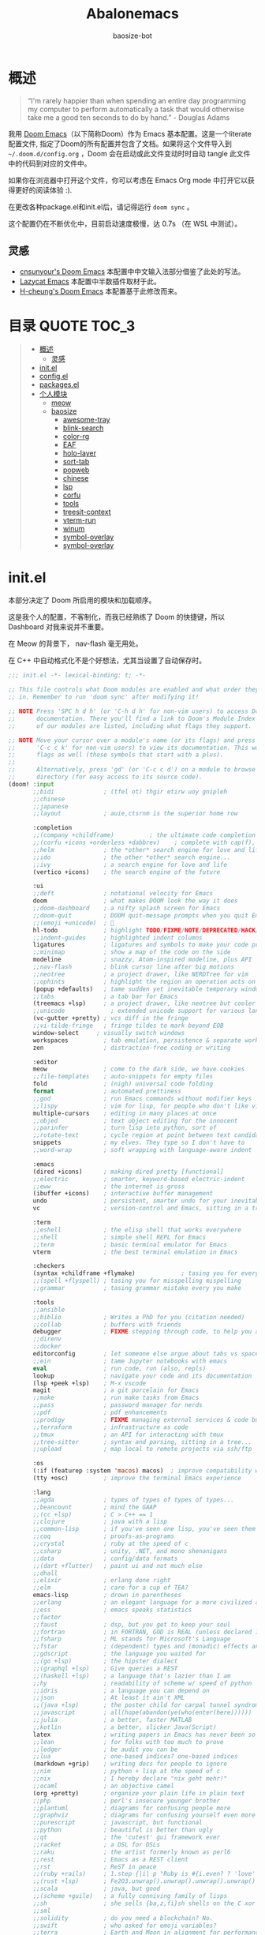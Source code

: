 #+TITLE: Abalonemacs
#+author: baosize-bot
#+PROPERTY: header-args

* 概述
#+begin_quote
“I'm rarely happier than when spending an entire day programming my computer to perform automatically a task that would otherwise take me a good ten seconds to do by hand.” - Douglas Adams
#+end_quote

我用 [[https://github.com/doomemacs/doomemacs/][Doom Emacs]]（以下简称Doom）作为 Emacs 基本配置。这是一个literate配置文件, 指定了Doom的所有配置并包含了文档。如果将这个文件导入到 =~/.doom.d/config.org= ，Doom 会在启动或此文件变动时时自动 tangle 此文件中的代码到对应的文件中。

如果你在浏览器中打开这个文件，你可以考虑在 Emacs Org mode 中打开它以获得更好的阅读体验 :).

在更改各种package.el和init.el后，请记得运行 =doom sync= 。

这个配置仍在不断优化中，目前启动速度极慢，达 0.7s （在 WSL 中测试）。
** 灵感
- [[https://github.com/cnsunyour/.doom.d][cnsunyour's Doom Emacs]] 本配置中中文输入法部分借鉴了此处的写法。
- [[https://github.com/manateelazycat/lazycat-emacs][Lazycat Emacs]] 本配置中半数插件取材于此。
- [[https://github.com/h0cheung/doom-emacs-config][H-cheung's Doom Emacs]] 本配置基于此修改而来。

* 目录 :QUOTE:TOC_3:
#+BEGIN_QUOTE
- [[#概述][概述]]
  - [[#灵感][灵感]]
- [[#initel][init.el]]
- [[#configel][config.el]]
- [[#packagesel][packages.el]]
- [[#个人模块][个人模块]]
  - [[#meow][meow]]
  - [[#baosize][baosize]]
    - [[#awesome-tray][awesome-tray]]
    - [[#blink-search][blink-search]]
    - [[#color-rg][color-rg]]
    - [[#eaf][EAF]]
    - [[#holo-layer][holo-layer]]
    - [[#sort-tab][sort-tab]]
    - [[#popweb][popweb]]
    - [[#chinese][chinese]]
    - [[#lsp][lsp]]
    - [[#corfu][corfu]]
    - [[#tools][tools]]
    - [[#treesit-context][treesit-context]]
    - [[#vterm-run][vterm-run]]
    - [[#winum][winum]]
    - [[#symbol-overlay][symbol-overlay]]
    - [[#symbol-overlay-1][symbol-overlay]]
#+END_QUOTE

* init.el
本部分决定了 Doom 所启用的模块和加载顺序。

这是我个人的配置，不客制化，而我已经熟练了 Doom 的快捷键，所以 Dashboard 对我来说并不重要。

在 Meow 的背景下， nav-flash 毫无用处。

在 C++ 中自动格式化不是个好想法，尤其当设置了自动保存时。
#+begin_src emacs-lisp :tangle init.el
;;; init.el -*- lexical-binding: t; -*-

;; This file controls what Doom modules are enabled and what order they load
;; in. Remember to run 'doom sync' after modifying it!

;; NOTE Press 'SPC h d h' (or 'C-h d h' for non-vim users) to access Doom's
;;      documentation. There you'll find a link to Doom's Module Index where all
;;      of our modules are listed, including what flags they support.

;; NOTE Move your cursor over a module's name (or its flags) and press 'K' (or
;;      'C-c c k' for non-vim users) to view its documentation. This works on
;;      flags as well (those symbols that start with a plus).
;;
;;      Alternatively, press 'gd' (or 'C-c c d') on a module to browse its
;;      directory (for easy access to its source code).
(doom! :input
       ;;bidi              ; (tfel ot) thgir etirw uoy gnipleh
       ;;chinese
       ;;japanese
       ;;layout            ; auie,ctsrnm is the superior home row

       :completion
       ;;(company +childframe)          ; the ultimate code completion backend
       ;;(corfu +icons +orderless +dabbrev)    ; complete with cap(f), cape and a flying feather!
       ;;helm              ; the *other* search engine for love and life
       ;;ido               ; the other *other* search engine...
       ;;ivy               ; a search engine for love and life
       (vertico +icons)    ; the search engine of the future

       :ui
       ;;deft              ; notational velocity for Emacs
       doom                ; what makes DOOM look the way it does
       ;;doom-dashboard    ; a nifty splash screen for Emacs
       ;;doom-quit         ; DOOM quit-message prompts when you quit Emacs
       ;;(emoji +unicode)  ; 🙂
       hl-todo             ; highlight TODO/FIXME/NOTE/DEPRECATED/HACK/REVIEW
       ;;indent-guides     ; highlighted indent columns
       ligatures           ; ligatures and symbols to make your code pretty again
       ;;minimap           ; show a map of the code on the side
       modeline            ; snazzy, Atom-inspired modeline, plus API
       ;;nav-flash         ; blink cursor line after big motions
       ;;neotree           ; a project drawer, like NERDTree for vim
       ;;ophints           ; highlight the region an operation acts on
       (popup +defaults)   ; tame sudden yet inevitable temporary windows
       ;;tabs              ; a tab bar for Emacs
       (treemacs +lsp)     ; a project drawer, like neotree but cooler
       ;;unicode             ; extended unicode support for various languages
       (vc-gutter +pretty) ; vcs diff in the fringe
       ;;vi-tilde-fringe   ; fringe tildes to mark beyond EOB
       window-select     ; visually switch windows
       workspaces          ; tab emulation, persistence & separate workspaces
       zen                 ; distraction-free coding or writing

       :editor
       meow                ; come to the dark side, we have cookies
       ;;file-templates    ; auto-snippets for empty files
       fold                ; (nigh) universal code folding
       format              ; automated prettiness
       ;;god               ; run Emacs commands without modifier keys
       ;;lispy             ; vim for lisp, for people who don't like vim
       multiple-cursors    ; editing in many places at once
       ;;objed             ; text object editing for the innocent
       ;;parinfer          ; turn lisp into python, sort of
       ;;rotate-text       ; cycle region at point between text candidates
       snippets            ; my elves. They type so I don't have to
       ;;word-wrap         ; soft wrapping with language-aware indent

       :emacs
       (dired +icons)      ; making dired pretty [functional]
       ;;electric          ; smarter, keyword-based electric-indent
       ;;eww               ; the internet is gross
       (ibuffer +icons)    ; interactive buffer management
       undo                ; persistent, smarter undo for your inevitable mistakes
       vc                  ; version-control and Emacs, sitting in a tree

       :term
       ;;eshell            ; the elisp shell that works everywhere
       ;;shell             ; simple shell REPL for Emacs
       ;;term              ; basic terminal emulator for Emacs
       vterm               ; the best terminal emulation in Emacs

       :checkers
       (syntax +childframe +flymake)             ; tasing you for every semicolon you forget
       ;;(spell +flyspell) ; tasing you for misspelling mispelling
       ;;grammar           ; tasing grammar mistake every you make

       :tools
       ;;ansible
       ;;biblio            ; Writes a PhD for you (citation needed)
       ;;collab            ; buffers with friends
       debugger            ; FIXME stepping through code, to help you add bugs
       ;;direnv
       ;;docker
       editorconfig        ; let someone else argue about tabs vs spaces
       ;;ein               ; tame Jupyter notebooks with emacs
       eval                ; run code, run (also, repls)
       lookup              ; navigate your code and its documentation
       (lsp +peek +lsp)    ; M-x vscode
       magit               ; a git porcelain for Emacs
       ;;make              ; run make tasks from Emacs
       ;;pass              ; password manager for nerds
       ;;pdf               ; pdf enhancements
       ;;prodigy           ; FIXME managing external services & code builders
       ;;terraform         ; infrastructure as code
       ;;tmux              ; an API for interacting with tmux
       ;;tree-sitter       ; syntax and parsing, sitting in a tree...
       ;;upload            ; map local to remote projects via ssh/ftp

       :os
       (:if (featurep :system 'macos) macos)  ; improve compatibility with macOS
       (tty +osc)          ; improve the terminal Emacs experience

       :lang
       ;;agda              ; types of types of types of types...
       ;;beancount         ; mind the GAAP
       ;;(cc +lsp)         ; C > C++ == 1
       ;;clojure           ; java with a lisp
       ;;common-lisp       ; if you've seen one lisp, you've seen them all
       ;;coq               ; proofs-as-programs
       ;;crystal           ; ruby at the speed of c
       ;;csharp            ; unity, .NET, and mono shenanigans
       ;;data              ; config/data formats
       ;;(dart +flutter)   ; paint ui and not much else
       ;;dhall
       ;;elixir            ; erlang done right
       ;;elm               ; care for a cup of TEA?
       emacs-lisp          ; drown in parentheses
       ;;erlang            ; an elegant language for a more civilized age
       ;;ess               ; emacs speaks statistics
       ;;factor
       ;;faust             ; dsp, but you get to keep your soul
       ;;fortran           ; in FORTRAN, GOD is REAL (unless declared INTEGER)
       ;;fsharp            ; ML stands for Microsoft's Language
       ;;fstar             ; (dependent) types and (monadic) effects and Z3
       ;;gdscript          ; the language you waited for
       ;;(go +lsp)         ; the hipster dialect
       ;;(graphql +lsp)    ; Give queries a REST
       ;;(haskell +lsp)    ; a language that's lazier than I am
       ;;hy                ; readability of scheme w/ speed of python
       ;;idris             ; a language you can depend on
       ;;json              ; At least it ain't XML
       ;;(java +lsp)       ; the poster child for carpal tunnel syndrome
       ;;javascript        ; all(hope(abandon(ye(who(enter(here))))))
       ;;julia             ; a better, faster MATLAB
       ;;kotlin            ; a better, slicker Java(Script)
       latex               ; writing papers in Emacs has never been so fun
       ;;lean              ; for folks with too much to prove
       ;;ledger            ; be audit you can be
       ;;lua               ; one-based indices? one-based indices
       (markdown +grip)    ; writing docs for people to ignore
       ;;nim               ; python + lisp at the speed of c
       ;;nix               ; I hereby declare "nix geht mehr!"
       ;;ocaml             ; an objective camel
       (org +pretty)       ; organize your plain life in plain text
       ;;php               ; perl's insecure younger brother
       ;;plantuml          ; diagrams for confusing people more
       ;;graphviz          ; diagrams for confusing yourself even more
       ;;purescript        ; javascript, but functional
       ;;python            ; beautiful is better than ugly
       ;;qt                ; the 'cutest' gui framework ever
       ;;racket            ; a DSL for DSLs
       ;;raku              ; the artist formerly known as perl6
       ;;rest              ; Emacs as a REST client
       ;;rst               ; ReST in peace
       ;;(ruby +rails)     ; 1.step {|i| p "Ruby is #{i.even? ? 'love' : 'life'}"}
       ;;(rust +lsp)       ; Fe2O3.unwrap().unwrap().unwrap().unwrap()
       ;;scala             ; java, but good
       ;;(scheme +guile)   ; a fully conniving family of lisps
       ;;sh                ; she sells {ba,z,fi}sh shells on the C xor
       ;;sml
       ;;solidity          ; do you need a blockchain? No.
       ;;swift             ; who asked for emoji variables?
       ;;terra             ; Earth and Moon in alignment for performance.
       ;;web               ; the tubes
       ;;yaml              ; JSON, but readable
       ;;zig               ; C, but simpler

       :app
       calendar
       ;;emms
       ;;everywhere        ; *leave* Emacs!? You must be joking
       ;;irc               ; how neckbeards socialize
       ;;(rss +org)        ; emacs as an RSS reader

       :email
       ;;(mu4e +org +gmail)
       ;;notmuch
       ;;(wanderlust +gmail)

       :config
       literate
       ;;use-package
       (default +bindings)

       :baosize
       chinese
       tools
       ;;awesome-tray
       ;;holo-layer
       eaf
       popweb
       ;;blink-search
       (mycorfu +icons +orderless)    ; complete with cap(f), cape and a flying feather!
       sort-tab
       ;;color-rg
       treesit-context
       symbol-overlay
       winum
       super-save
       vterm-run)
#+end_src
* config.el
:PROPERTIES:
:header-args: :tangle config.el
:END:
#+begin_src emacs-lisp
;;; config.el -*- lexical-binding: t; -*-
#+end_src
85%真透明（只透明背景，不透明文字）
#+begin_src emacs-lisp
(add-to-list 'default-frame-alist '(alpha-background . 85))
#+end_src
moonlight 主题
#+begin_src emacs-lisp
(setq doom-theme 'doom-moonlight)
#+end_src
VictorMono & 霞鹜文楷，emoji设置特殊字体
#+begin_src emacs-lisp
(setq doom-font (font-spec :family "VictorMono Nerd Font" :size 17 :weight 'Regular)
      doom-symbol-font (font-spec :family "霞鹜文楷" :size 17 :weight 'Regular)
      doom-variable-pitch-font (font-spec :family "霞鹜文楷" :size 17 :weight 'Regular)
      doom-big-font (font-spec :family "VictorMono Nerd Font" :size 20 :weight 'Regular)
      nerd-icons-font-family "VictorMono Nerd Font")
(defun +font-set-emoji (&rest _)
  (set-fontset-font t 'emoji "Noto Color Emoji" nil 'prepend))
(add-hook 'after-setting-font-hook #'+font-set-emoji)
#+end_src
平滑滚动
#+begin_src emacs-lisp
(setq scroll-step 0
      scroll-conservatively 10000)
#+end_src
Treesitter 默认的高亮太素了，但是定义多了影响速度，设置一下jit-lock-defer-time
#+begin_src emacs-lisp
(setq treesit-font-lock-level 4
      major-mode-remap-alist
      '((yaml-mode . yaml-ts-mode)
        (sh-mode . bash-ts-mode)
        (js-mode . js-ts-mode)
        (css-mode . css-ts-mode)
        (c-mode . c-ts-mode)
        (c++-mode . c++-ts-mode)
        (c-or-c++-mode . c-or-c++-ts-mode)
        (python-mode . python-ts-mode)))
(defun my-fontify-variable (node override start end &rest _)
  (let ((parent (treesit-node-parent node)) tyn)
    (catch 'break
      (while parent
        (setq tyn (treesit-node-type parent))
        (cond ((or (equal tyn "call_expression") (equal tyn "template_function"))
               (progn
                 (treesit-fontify-with-override (treesit-node-start node) (treesit-node-end node) 'font-lock-function-call-face override start end)
                 (throw 'break nil))))
        (cond ((or (equal tyn "argument_list") (equal tyn "field_expression")) (progn (setq parent nil) (throw 'break nil))))
        (cond (t (setq parent (treesit-node-parent parent))))))
    (when (not parent) (treesit-fontify-with-override (treesit-node-start node) (treesit-node-end node) 'font-lock-variable-use-face override start end))))
(advice-add 'c-ts-mode--fontify-variable :around (lambda (fn &rest args) (eval `(my-fontify-variable ,@args))))
(defun my-c-font-lock-settings (fn mode)
  (if (eq mode 'cpp)
      `(
        ,@(treesit-font-lock-rules
           :language 'cpp
           :feature 'function
           '((destructor_name (identifier) @font-lock-function-name-face))
           :language mode
           :feature 'property
           '((template_method (field_identifier) @font-lock-function-call-face)))
        ,@(funcall fn mode))
    (funcall fn mode)))
(advice-add 'c-ts-mode--font-lock-settings :around 'my-c-font-lock-settings)
(add-hook 'meow-insert-mode-hook (lambda () (setq jit-lock-defer-time 0.25)))
(add-hook 'meow-normal-mode-hook (lambda () (setq jit-lock-defer-time 0)))
#+end_src
C++ 缩进和调试
#+begin_src emacs-lisp
(add-hook 'c++-ts-mode-hook (lambda ()
(setq c-basic-offset 4)
(rainbow-delimiters-mode-enable)
(defun lsp-booster--advice-json-parse (old-fn &rest args)
  "Try to parse bytecode instead of json."
  (or
   (when (equal (following-char) ?#)
     (let ((bytecode (read (current-buffer))))
       (when (byte-code-function-p bytecode)
         (funcall bytecode))))
   (apply old-fn args)))
(advice-add (if (progn (require 'json)
                       (fboundp 'json-parse-buffer))
                'json-parse-buffer
              'json-read)
            :around
            #'lsp-booster--advice-json-parse)
(defun lsp-booster--advice-final-command (old-fn cmd &optional test?)
  "Prepend emacs-lsp-booster command to lsp CMD."
  (let ((orig-result (funcall old-fn cmd test?)))
    (if (and (not test?)                             ;; for check lsp-server-present?
             (not (file-remote-p default-directory)) ;; see lsp-resolve-final-command, it would add extra shell wrapper
             lsp-use-plists
             (not (functionp 'json-rpc-connection))  ;; native json-rpc
             (executable-find "emacs-lsp-booster"))
        (progn
          (when-let ((command-from-exec-path (executable-find (car orig-result))))  ;; resolve command from exec-path (in case not found in $PATH)
            (setcar orig-result command-from-exec-path))
          (message "Using emacs-lsp-booster for %s!" orig-result)
          (cons "emacs-lsp-booster" orig-result))
      orig-result)))
(advice-add 'lsp-resolve-final-command :around #'lsp-booster--advice-final-command)
(lsp!)
(treesit-context)
(bind-key "C-c d c" #'cpp-gdb 'c++-ts-mode-map)
 (defun cpp-gdb ()
   (interactive)
   (if buffer-file-name
       (let ((filename (file-name-sans-extension (file-name-nondirectory buffer-file-name))))
         (when (eq 0 (shell-command (concat "g++ -g3 -std=c++17 " buffer-file-name " -o /tmp/cpp-" filename)))
           (gdb (concat "gdb -i=mi /tmp/cpp-" filename))))
     (message "buffer-file-name is nil")))))
#+end_src
Org-mode 相关
#+begin_src emacs-lisp
(bind-keys ("C-c f o" . consult-org-agenda))
(remove-hook 'org-mode-hook #'+literate-enable-recompile-h)
#+end_src
由于本人使用fish作为默认shell所以要做一点操作才行
#+begin_src emacs-lisp
(setq shell-file-name (executable-find "bash"))
(setq-default vterm-shell (executable-find "fish"))
(setq-default explicit-shell-file-name (executable-find "fish"))
#+end_src
悬浮窗口
corfu 貌似不应该出现在这里，但是不放这里就没法工作
#+begin_src emacs-lisp 
(standard-display-unicode-special-glyphs) ; 终端中的弹窗不设置会使用ASCII边框
(with-eval-after-load 'corfu
  (global-corfu-mode)
  (add-hook 'corfu-mode-hook #'corfu-popupinfo-mode))
#+end_src
别再提醒我 "Really kill emacs?" 了。
从 manateelazycat 大佬的配置上抄的，但我并不知道新语法 advice-add 怎么用。
#+begin_src emacs-lisp
;; (advice-add 'save-buffer-kill-emacs :around (lambda (fn &rest)
;;   (require 'noflet)
;;   (setq confirm-kill-emacs nil)
;;   (noflet (process-list) ad-do-it)))
(defadvice save-buffers-kill-emacs (around no-query-kill-emacs activate)
  "Prevent annoying \"Active processes exist\" query when you quit Emacs."
  (require 'noflet)
  (setq confirm-kill-emacs nil)
  (noflet (process-list) ad-do-it))
#+end_src
自定义Variables和Faces

我不知道这是干嘛用的，但它既然在这里……
#+begin_src emacs-lisp
(custom-set-variables)
;; custom-set-variables was added by Custom.
;; If you edit it by hand, you could mess it up, so be careful.
;; Your init file should contain only one such instance.
;; If there is more than one, they won't work right.
(custom-set-faces)
;; custom-set-faces was added by Custom.
;; If you edit it by hand, you could mess it up, so be careful.
;; Your init file should contain only one such instance.
;; If there is more than one, they won't work right.
#+end_src
* packages.el
Emacs 核心所需的插件
#+begin_src emacs-lisp :tangle packages.el
;; -*- no-byte-compile: t; -*-
;;; packages.el
(unpin! t)
;;(package! vc-msg)
;;(package! power-mode)
;;(package! imenu-list)
(package! noflet)
(package! cal-china-x)
;;(package! railgun :recipe(:host github :repo "gynamics/railgun.el"))
#+end_src
* 个人模块
** meow
Evil实在是太重了，但我又无法适应Emacs原生按键，就使用轻量级的Meow了

=M-x meow-tutor= 以学习Meow按键（类似于vim-tutor）
#+begin_src emacs-lisp :tangle modules/editor/meow/packages.el
;; -*- no-byte-compile: t; -*-
;;; modules/editor/meow/packages.el

(package! meow)
#+end_src
#+begin_src emacs-lisp :tangle modules/editor/meow/config.el
;;; modules/editor/meow/config.el -*- lexical-binding: t; -*-
(defun meow/setup ()
  (setq meow-use-cursor-position-hack t
        meow-use-clipboard t
        meow-use-enhanced-selection-effect t)
  (bind-keys :map meow-normal-state-keymap
             ("0" . meow-expand-0)
             ("1" . meow-expand-1)
             ("2" . meow-expand-2)
             ("3" . meow-expand-3)
             ("4" . meow-expand-4)
             ("5" . meow-expand-5)
             ("6" . meow-expand-6)
             ("7" . meow-expand-7)
             ("8" . meow-expand-8)
             ("9" . meow-expand-9)
             ("-" . negative-argument)
             (";" . meow-reverse)
             ("," . meow-inner-of-thing)
             ("." . meow-bounds-of-thing)
             ("'" . repeat)))
(defun meow-append-this-line ()
  (interactive)
  (move-end-of-line 1)
  (meow-insert))
(defun meow-insert-this-line ()
  (interactive)
  (move-beginning-of-line 1)
  (meow-insert))
(defun meow/setup-qwerty ()
  (setq meow-cheatsheet-layout meow-cheatsheet-layout-qwerty)
  (meow/setup)
  (bind-keys :map meow-normal-state-keymap
   ("[" . meow-beginning-of-thing)
   ("]" . meow-end-of-thing)
   ("a" . meow-append)
   ("o" . meow-open-below)
   ("A" . meow-append-this-line)
   ("b" . meow-back-word)
   ("B" . meow-back-symbol)
   ("c" . meow-change)
   ("e" . meow-next-word)
   ("E" . meow-next-symbol)
   ("f" . meow-find)
   ("g" . meow-cancel-selection)
   ("G" . meow-grab)
   ("h" . meow-left)
   ("H" . meow-left-expand)
   ("i" . meow-insert)
   ("I" . meow-insert-this-line)
   ("O" . meow-open-above)
   ("j" . meow-next)
   ("J" . meow-next-expand)
   ("k" . meow-prev)
   ("K" . meow-prev-expand)
   ("l" . meow-right)
   ("L" . meow-right-expand)
   ("v" . meow-visit)
   ("m" . meow-join)
   ("n" . meow-search)
   ("%" . meow-block)
   ("p" . meow-yank)
   ("q" . meow-quit)
   ("Q" . meow-goto-line)
   ("r" . meow-replace)
   ("R" . meow-swap-grab)
   ("d" . meow-kill)
   ("t" . meow-till)
   ("u" . meow-undo)
   ("U" . meow-undo-in-selection)
   ("/" . meow-comment)
   ("w" . meow-mark-word)
   ("W" . meow-mark-symbol)
   ("x" . meow-line)
   ("X" . meow-goto-line)
   ("y" . meow-save)
   ("Y" . meow-sync-grab)
   ("z" . meow-pop-selection)))

(use-package meow
  :hook (doom-after-modules-config . meow-global-mode)
  :demand t
  :config
  (meow/setup-qwerty)
  (bind-keys :map meow-keymap ([remap describe-key] . helpful-key))
  (meow-define-keys
   'normal
   '("s" . avy-goto-char)
   '("F" . avy-goto-char-2)))
#+end_src
** baosize
*** awesome-tray
懒猫的底部状态栏，代替 =modeline= ，与 =sort-tab= 一样以最小窗口空间占用为理念。
**** config.el
:PROPERTIES:
:header-args: :tangle modules/baosize/awesome-tray/config.el
:END:
给默认模块加图标。
#+begin_src emacs-lisp
;;; modules/baosize/awesome-tray/config.el -*- lexical-binding: t; -*-
#+end_src
显示 =lsp-bridge= 状态和诊断数目
#+begin_src emacs-lisp
(defun awesome-tray-lsp-module () (if (not (equal lsp-bridge-mode nil))
  (if (not (equal lsp-bridge-diagnostic-count nil))
      (concat " " (int-to-string lsp-bridge-diagnostic-count))
      " ")
  ""))
(defface awesome-tray-module-lsp-face
  '((((background light)) :inherit awesome-tray-orange-face)
    (t :inherit awesome-tray-orange-face))
  "Lsp-bridge face."
  :group 'awesome-tray)
#+end_src
显示当前光标所在函数
#+begin_src emacs-lisp
(defun awesome-tray-mybelong-module ()
    (let ((origin (if (modulep 'treesit)
      (let ((current-seconds (awesome-tray-current-seconds)))
        (if (or (not (eq (current-buffer) awesome-tray-belong-last-buffer))
                (> (- current-seconds awesome-tray-belong-last-time) awesome-tray-belong-update-duration))
            (progn
              (setq awesome-tray-belong-last-time current-seconds)
              (setq awesome-tray-belong-last-buffer (current-buffer))
              (awesome-tray-update-belong-cache))
          awesome-tray-belong-cache))"")))
        (if (equal origin "") "" (concat "󰡱 " origin))))
#+end_src
显示 =meow= 状态
#+begin_src emacs-lisp
(defun awesome-tray-mymeow-module ()
  (let ((origin (with-demoted-errors
      ""
    (if (and (modulep 'meow) awesome-tray-meow-show-mode)
        meow--indicator
      ""))))
    (concat "󰄛" origin)))
#+end_src
显示 =Git= 状态
#+begin_src emacs-lisp
(defun awesome-tray-mygit-module ()
  (let ((origin (if (executable-find "git")
      (progn
        (if (not (string= (buffer-file-name) awesome-tray-git-buffer-filename))
            (awesome-tray-git-command-update-cache))
        awesome-tray-git-command-cache)
    "")))
    (if (equal origin "") "" (concat " " origin))))
#+end_src
添加上述模块到 =awesome-tray= 核心并挂上启动时的钩子
#+begin_src emacs-lisp
(use-package 'awesome-tray
:defer t
:hook (doom-after-init . awesome-tray-mode)
:custom
(awesome-tray-buffer-read-only-style "󰌾 ")
(awesome-tray-mode-line-active-color "#4ea9e6")
(awesome-tray-belong-update-duration 1)
(awesome-tray-active-modules '("winum"
                               "lsp"
                               "input-method"
                               "mybelong"
                               "mymeow"
                               "file-path"
                               "buffer-read-only"
                               "mygit"
                               "󰥔"
                               "date"
                               "clock"))
(awesome-tray-input-method-local-style "㞢")
:config
(add-to-list 'awesome-tray-module-alist
       '("winum" . (awesome-tray-winum-module awesome-tray-winum-module-face)))
(add-to-list 'awesome-tray-module-alist
       '("mybelong" . (awesome-tray-mybelong-module awesome-tray-module-belong-face)))
(add-to-list 'awesome-tray-module-alist
       '("mymeow" . (awesome-tray-mymeow-module awesome-tray-module-meow-face)))
(add-to-list 'awesome-tray-module-alist
       '("mygit" . (awesome-tray-mygit-module awesome-tray-module-git-face)))
(add-to-list 'awesome-tray-module-alist
       '("lsp" . (awesome-tray-lsp-module awesome-tray-module-lsp-face))))
#+end_src
**** packages.el
#+begin_src emacs-lisp :tangle modules/baosize/awesome-tray/packages.el
;; -*- no-byte-compile: t; -*-
;;; modules/baosize/awesome-tray/packages.el
(package! awesome-tray
  :recipe (:host github :repo "manateelazycat/awesome-tray"))
#+end_src
*** blink-search
懒猫的多源搜索，据说很快就可以取代 =vertico+consult= 全家桶了。
**** config.el
:PROPERTIES:
:header-args: :tangle modules/baosize/blink-search/config.el
:END:
声明
#+begin_src emacs-lisp
;;; modules/baosize/blink-search/config.el -*- lexical-binding: t; -*-
(use-package blink-search
#+end_src
由于某种原因， =blink-search= 不能正常加载，需要指定 =load-path= 。

注意如果把 Doom 安装在 =~/.config/emacs= 需要更改位置。
#+begin_src emacs-lisp
:load-path "~/.emacs.d/.local/straight/repos/blink-search/"
#+end_src
绑定键位就使用默认的 =C-M-g= 吧。
#+begin_src emacs-lisp
:bind (("C-M-g" . blink-search))
#+end_src
进入 =blink-search= 时肯定得是 =meow-insert-mode= 啊
#+begin_src emacs-lisp
:config (add-hook 'blink-search-mode-hook #'meow-insert))
#+end_src
**** packages.el
#+begin_src emacs-lisp :tangle modules/baosize/blink-search/packages.el
;; -*- no-byte-compile: t; -*-
;;; modules/baosize/blink-search/packages.el
(package! blink-search
  :recipe (:host github :repo "manateelazycat/blink-search"))
#+end_src
*** color-rg
懒猫的搜索插件，类似于 =el-search= ，但是更易用，更快
**** config.el
#+begin_src emacs-lisp :tangle modules/baosize/color-rg/config.el
;;; modules/baosize/color-rg/config.el -*- lexical-binding: t; -*-
(use-package color-rg
  :bind
  (("C-c r i" . color-rg-search-input)
   ("C-c r s" . color-rg-search-symbol)
   ("C-c r I" . color-rg-search-input-in-project)
   ("C-c r S" . color-rg-search-symbol-in-project)
   ("C-c r b" . color-rg-search-input-in-current-file)
   ("C-c r j" . color-rg-search-symbol-in-current-file)
   ("C-c r t" . color-rg-search-project-with-type)
   ("C-c r x" . color-rg-search-symbol-with-type)))
#+end_src
**** packages.el
#+begin_src emacs-lisp :tangle modules/baosize/color-rg/packages.el
;; -*- no-byte-compile: t; -*-
;;; modules/baosize/color-rg/packages.el
(package! color-rg
  :recipe (:host github :repo "manateelazycat/color-rg"))
#+end_src
*** EAF
=Emacs Application Frames= ，由懒猫开发的使 "Live in Emacs" 成为现实的超级应用框架，也是本配置的核心之一。
**** config.el
:PROPERTIES:
:header-args: :tangle modules/baosize/eaf/config.el
:END:
#+begin_src emacs-lisp
;;; modules/baosize/eaf/config.el -*- lexical-binding: t; -*-
#+end_src
判断是否是终端，是则不加载 EAF 以节省启动时间
#+begin_src emacs-lisp
(when (and (display-graphic-p) (not (daemonp)))
#+end_src
启动 EAF 框架
#+begin_src emacs-lisp
(use-package eaf
  :after-call doom-after-init-hook
  :hook
  (eaf-mode . doom-modeline-mode)
  :init
  (bind-keys ("C-c ee" . eaf-open-this-buffer)
             ("C-c ef" . eaf-open)
             ("C-c em" . eaf-open-bookmark)))
#+end_src
启动浏览器（这么大一个包，肯定得懒加载）
#+begin_src emacs-lisp
(use-package eaf-browser
#+end_src
自定义外观
#+begin_src emacs-lisp
  :custom
  ;;eaf-browser-dark-mode t
  (eaf-browser-default-search-engine "bing")
  (eaf-webengine-font-family "VictorMono Nerd Font")
  (eaf-webengine-fixed-font-family "VictorMono Nerd Font")
  (eaf-webengine-serif-font-family "VictorMono Nerd Font")
  (eaf-webengine-font-size 16)
  (eaf-webengine-fixed-font-size 16)
#+end_src
自定义搜索引擎
#+begin_src emacs-lisp
  (eaf-browser-search-engines '(("bing" . "https://bing.com/search?q=%s"))
                               ("baidu" . "https://www.baidu.com/search?ie=utf-8&q=%s")
                               ("google" . "http://www.google.com/search?ie=utf-8&q=%s")
                               ("duckduckgo" . "https://duckduckgo.com/?q=%s"))
#+end_src
设置为默认浏览器
#+begin_src emacs-lisp
  (browse-url-browser-function #'eaf-open-browser)
#+end_src
ESC 退出焦点
#+begin_src emacs-lisp
  :config
  (eaf-bind-key clear_focus "<escape>" eaf-browser-keybinding)
#+end_src
洛谷小插件😅
#+begin_src emacs-lisp
  (defun luogu-open-problem (pid)
    (interactive "M[Luogu] ProblemID: ")
    (require 'eaf-browser)
    (eaf-open-browser (concat "https://www.luogu.com.cn/problem/" pid)))
  (defun luogu-open-discuss (did)
    (interactive "M[Luogu] DiscussID: ")
    (require 'eaf-browser)
    (eaf-open-browser (concat "https://www.luogu.com.cn/discuss/" did)))
  (defun luogu-open-training (tid)
    (interactive "M[Luogu] TrainingID: ")
    (require 'eaf-browser)
    (eaf-open-browser (concat "https://www.luogu.com.cn/training/" tid)))
  (defun luogu-open-user-home (uid)
    (interactive "M[Luogu] UserID: ")
    (require 'eaf-browser)
    (eaf-open-browser (concat "https://www.luogu.com.cn/user/" uid)))
  (defun luogu-open-contest (cid)
    (interactive "M[Luogu] ContestID: ")
    (require 'eaf-browser)
    (eaf-open-browser (concat "https://www.luogu.com.cn/contest/" cid)))
  (defun luogu-open-team (teamid)
    (interactive "M[Luogu] TeamID: ")
    (require 'eaf-browser)
    (eaf-open-browser (concat "https://www.luogu.com.cn/team/" teamid)))
#+end_src
浏览器键绑定
#+begin_src emacs-lisp
  :bind (("C-c e b" . eaf-open-browser)
         ("C-c e h" . eaf-open-browser-with-history)
         ("C-c e B" . eaf-open-browser-other-window)
         ("C-c e s" . eaf-open-browser-same-window)
         ("C-c elc" . luogu-open-contest)
         ("C-c eld" . luogu-open-discuss)
         ("C-c ele" . luogu-open-team)
         ("C-c elp" . luogu-open-problem)
         ("C-c elt" . luogu-open-training)
         ("C-c elu" . luogu-open-user-home)))
#+end_src
启动终端
#+begin_src emacs-lisp
(use-package eaf-pyqterminal
#+end_src
设置外观
#+begin_src emacs-lisp
  :custom
  (eaf-pyqterminal-font-size 16)
  (eaf-pyqterminal-font-family "VictorMono Nerd Font")
#+end_src
终端键绑定
#+begin_src emacs-lisp
  :bind (("C-c e t" . eaf-open-pyqterminal)
         ("C-c e i" . eaf-open-ipython)))
#+end_src
文件管理器键绑定
#+begin_src emacs-lisp
(use-package eaf-file-manager
 :bind (("C-c e /" . eaf-open-in-file-manager)))
#+end_src
启动预览
#+begin_src emacs-lisp
(use-package eaf-org-previewer
  :after-call org-mode)
(use-package eaf-markdown-previewer
  :after-call (markdown-mode gfm-mode))
#+end_src
目前存在没修好的 bug 的一些包
#+begin_src emacs-lisp
;; (setq eaf-pdf-dark-mode t)
;; (use-package eaf-git :bind (("C-c e g" . eaf-open-git)))
)
#+end_src
**** packages.el
:PROPERTIES:
:header-args: :tangle modules/baosize/eaf/packages.el
:END:
#+begin_src emacs-lisp
;; -*- no-byte-compile: t; -*-
;;; modules/baosize/eaf/packages.el
#+end_src
eaf 需要编译相关依赖
#+begin_src emacs-lisp
(defun +eaf-install-deps-for-app(app-dir)
  "Install deps from dependencies.json."
  (let* ((deps-dict (with-temp-buffer
                      (insert-file-contents
                       (expand-file-name "dependencies.json" app-dir))
                      (json-parse-string (buffer-string))))
         (pip-deps (gethash (if IS-LINUX "linux" "darwin")
                            (or (gethash "pip" deps-dict)
                                (make-hash-table))))
         (vue-install (gethash "vue_install" deps-dict))
         (npm-install (gethash "npm_install" deps-dict))
         (npm-rebuild (gethash "npm_rebuild" deps-dict)))
    (when pip-deps
      (dolist (pkg (append pip-deps nil))
        (message "%s" (shell-command-to-string (format "pip install %s" pkg)))))
    (when vue-install
      (let ((default-directory app-dir))
        (message "%s" (shell-command-to-string "npm install"))
        (message "%s" (shell-command-to-string "npm run build"))))
    (when npm-install
      (let ((default-directory app-dir))
        (message "%s" (shell-command-to-string "npm install"))))
    (when npm-rebuild
      (let ((default-directory app-dir))
        (message "%s" (shell-command-to-string "npm rebuild"))))))
#+end_src
安装 eaf 核心
#+begin_src emacs-lisp
(package! eaf
  :recipe (:host github :repo "emacs-eaf/emacs-application-framework"
           :files ("*")
           :post-build
           (shell-command "python install-eaf.py --install-core-deps")))
#+end_src
安装浏览器
#+begin_src emacs-lisp
(package! eaf-browser
  :recipe (:host github :repo "emacs-eaf/eaf-browser"
           :files ("*")
           :post-build
           (+eaf-install-deps-for-app
            (concat straight-base-dir "/straight/" straight-build-dir "/eaf-browser"))))
#+end_src
安装终端
#+begin_src emacs-lisp
(package! eaf-pyqterminal
  :recipe (:host github :repo "mumu-lhl/eaf-pyqterminal"
           :files ("*")
           :post-build
           (+eaf-install-deps-for-app
            (concat straight-base-dir "/straight/" straight-build-dir "/eaf-pyqterminal"))))
#+end_src
安装文件管理器
#+begin_src emacs-lisp
(package! eaf-file-manager
  :recipe (:host github :repo "emacs-eaf/eaf-file-manager"
           :files ("*")
           :post-build
           (+eaf-install-deps-for-app
            (concat straight-base-dir "/straight/" straight-build-dir "/eaf-file-manager"))))
#+end_src
安装预览插件
#+begin_src emacs-lisp
(package! eaf-org-previewer
 :recipe (:host github :repo "emacs-eaf/eaf-org-previewer"
          :files ("*")
          :post-build
          (+eaf-install-deps-for-app
           (concat straight-base-dir "/straight/" straight-build-dir "/eaf-org-previewer"))))
(package! eaf-markdown-previewer
 :recipe (:host github :repo "emacs-eaf/eaf-markdown-previewer"
          :files ("*")
          :post-build
          (+eaf-install-deps-for-app
           (concat straight-base-dir "/straight/" straight-build-dir "/eaf-markdown-previewer"))))
#+end_src
一些有 bug 的包
#+begin_src emacs-lisp
;;(package! eaf-pdf-viewer
;;  :recipe (:host github :repo "emacs-eaf/eaf-pdf-viewer"
;;           :files ("*")
;;           :post-build
;;           (+eaf-install-deps-for-app
;;            (concat straight-base-dir "/straight/" straight-build-dir "/eaf-pdf-viewer"))))
;;(package! eaf-git
;;  :recipe (:host github :repo "emacs-eaf/eaf-git"
;;           :files ("*")
;;           :post-build
;;           (+eaf-install-deps-for-app
;;            (concat straight-base-dir "/straight/" straight-build-dir "/eaf-git"))))
#+end_src
*** holo-layer
懒猫开发的各种特效，没有准 =Linux= 环境所以目前唯一成功的环境是 =wslg+sway= 。

这个模块会破坏 =blink-search= 的窗口，不建议启用。
**** config.el
:PROPERTIES:
:header-args: :tangle modules/baosize/holo-layer/config.el
:END:
#+begin_src emacs-lisp
;;; modules/baosize/holo-layer/config.el -*- lexical-binding: t; -*-
#+end_src
解决找不到函数的 bug
#+begin_src emacs-lisp
(add-to-list 'load-path "~/.emacs.d/.local/straight/repos/blink-search/backend/")
#+end_src
启动 =holo-layer=
#+begin_src emacs-lisp
(use-package holo-layer
  :custom
  (holo-layer-enable-cursor-animation t)
  (holo-layer-enable-type-animation t)
  (holo-layer-enable-indent-rainbow t)
  (holo-layer-cursor-color t)
  (holo-layer-cursor-alpha 255)
  (holo-layer-type-animation-style 'supernova)
  (holo-layer-sort-tab-ui)
  :config
  (holo-layer-enable))
#+end_src
**** packages.el
#+begin_src emacs-lisp :tangle modules/baosize/holo-layer/packages.el
;; -*- no-byte-compile: t; -*-
;;; modules/baosize/holo-layer/packages.el
(package! holo-layer
  :recipe (:host github :repo "manateelazycat/holo-layer"
           :files ("*")))
#+end_src
*** sort-tab
懒猫的标签栏，启用 =holo-layer= 即可显示图标
**** config.el
#+begin_src emacs-lisp :tangle modules/baosize/sort-tab/config.el
;;; modules/baosize/sort-tab/config.el -*- lexical-binding: t; -*-
(use-package sort-tab
  :defer t
  :hook
  (doom-after-init . sort-tab-mode)
  :init
  (bind-keys ("C-c b]" . sort-tab-select-next-tab)
        ("C-c bn" . sort-tab-select-next-tab)
        ("C-c b[" . sort-tab-select-prev-tab)
        ("C-c bp" . sort-tab-select-prev-tab)
        ("C-c bl" . sort-tab-select-last-tab)
        ("C-c bK" . sort-tab-close-all-tabs)
        ("C-c bO" . sort-tab-close-other-tabs)
        ("C-c bd" . sort-tab-close-current-tab)
        ("C-c bk" . sort-tab-close-current-tab)))
#+end_src
**** packages.el
#+begin_src emacs-lisp :tangle modules/baosize/sort-tab/packages.el
;; -*- no-byte-compile: t; -*-
;;; modules/baosize/sort-tab/packages.el
(package! sort-tab
  :recipe (:host github :repo "manateelazycat/sort-tab"))
#+end_src
*** popweb
懒猫开发的多媒体弹窗，目前支持预览 =LaTeX= ，弹出各种翻译。
**** config.el
:PROPERTIES:
:header-args: :tangle modules/baosize/popweb/config.el
:END:
指定 =load-path= 
#+begin_src emacs-lisp
;;; modules/baosize/popweb/config.el -*- lexical-binding: t; -*-
;;(add-to-list 'load-path "~/.emacs.d/.local/straight/repos/popweb/extension/org-roam")
(add-to-list 'load-path "~/.emacs.d/.local/straight/repos/popweb/extension/latex")
(add-to-list 'load-path "~/.emacs.d/.local/straight/repos/popweb/extension/dict")
;;(add-to-list 'load-path "~/.emacs.d/.local/straight/repos/popweb/extension/color-picker")
;;(add-to-list 'load-path "~/.emacs.d/.local/straight/repos/popweb/extension/anki-review")
(add-to-list 'load-path "~/.emacs.d/.local/straight/repos/popweb/extension/url-preview")
#+end_src
加载对应应用
#+begin_src emacs-lisp
(use-package popweb
  :defer 0.5
  :config
  (use-package popweb-url)
;;(use-package color-picker)
  (use-package popweb-dict)
  (use-package popweb-latex
    :hook (latex-mode . popweb-latex-mode)))
#+end_src
**** packages.el
#+begin_src emacs-lisp :tangle modules/baosize/popweb/packages.el
;; -*- no-byte-compile: t; -*-
;;; modules/baosize/popweb/packages.el
(package! popweb
  :recipe (:host github
           :repo "manateelazycat/popweb"
           :files ("*")))
#+end_src
*** chinese
设置 emacs-rime 输入法， Rime 在 =~/.local/share/emacs-rime= 文件夹中设置。 
**** config.el
:PROPERTIES:
:header-args: :tangle modules/baosize/chinese/config.el
:END:
#+begin_src emacs-lisp
;;; modules/baosize/chinese/config.el -*- lexical-binding: t; -*-
#+end_src
使用 =ace-pinyin= 以支持 =avy= 跳转到中文

使用 =pinyin-lib= 以支持 =consult= 搜索中文
#+begin_src emacs-lisp
(use-package ace-pinyin
  :after avy
  :init (setq ace-pinyin-use-avy t)
  :config (ace-pinyin-global-mode t))
(use-package pinyinlib
  :commands (pinyinlib-build-regexp-string)
  :init
  (defun orderless-regexp-pinyin (str)
    (setf (car str) (pinyinlib-build-regexp-string (car str)))
    str)
  (advice-add 'orderless-regexp :filter-args #'orderless-regexp-pinyin))
#+end_src
禁用系统输入法
=Fcitx5= 什么的在 =Emacs= 上的体验很不好。
#+begin_src emacs-lisp
; disable gtk im modules for emacs-pgtk, add "Emacs*UseXIM: false" to ~/.Xresources to disable xim
(when (boundp 'pgtk-use-im-context-on-new-connection)
  (setq pgtk-use-im-context-on-new-connection nil))
#+end_src
=use-package= 声明
#+begin_src emacs-lisp
(use-package rime
#+end_src
键绑定
#+begin_src emacs-lisp 
  :bind
  (:map rime-mode-map ("C-`" . #'rime-send-keybinding))
#+end_src
自动切换输入法
#+begin_src emacs-lisp
  :custom
  (rime-disable-predicates
      '(rime-predicate-evil-mode-p
           meow-normal-mode-p
           meow-keypad-mode-p
           meow-motion-mode-p
           rime-predicate-hydra-p
           rime-predicate-prog-in-code-p
           rime-predicate-space-after-cc-p
           ;; rime-predicate-org-in-src-block-p
           rime-predicate-org-latex-mode-p
           rime-predicate-punctuation-after-space-cc-p
           rime-predicate-punctuation-after-ascii-p
           rime-predicate-punctuation-line-begin-p
           ;; rime-predicate-space-after-ascii-p
           ;; rime-predicate-space-after-cc-p
           rime-predicate-after-ascii-char-p))
#+end_src
Rime 本身相关设置
#+begin_src emacs-lisp
  ;; (rime-share-data-dir
  ;;  (cl-some (lambda (dir)
  ;;             (let ((abs-dir (expand-file-name dir)))
  ;;               (when (file-directory-p abs-dir)
  ;;                 abs-dir)))
  ;;           '("/usr/share/rime-data"
  ;;             "/usr/share/local"
  ;;             "/usr/share")))
  (rime-user-data-dir (expand-file-name "~/.local/share/emacs-rime"))
  (rime-show-candidate 'posframe)
  (rime-posframe-style 'vertical)
#+end_src
设置默认输入法
#+begin_src emacs-lisp
(default-input-method "rime")
#+end_src
=Org-mode= 自启动
#+begin_src emacs-lisp
 :config
 (add-hook 'org-mode-hook (lambda () (activate-input-method default-input-method)))
#+end_src
防止堵塞、冻结 =Emacs=
#+begin_src emacs-lisp
(add-hook 'kill-emacs-hook (lambda () (ignore-errors (rime-lib-finalize)))))
#+end_src
**** packages.el
#+begin_src emacs-lisp :tangle modules/baosize/chinese/packages.el 
;; -*- no-byte-compile: t; -*-
;;; modules/baosize/chinese/packages.el


(package! rime)
(package! ace-pinyin)
(package! pinyinlib)
(when (modulep! :editor evil) (package! evil-pinyin))
#+end_src
*** lsp
*** corfu
Doom 默认的 corfu 模块很慢，而且和各种配置都不大兼容，所以自己手搓一份得了。
**** autoload.el
自动加载一些定义的 API
#+begin_src emacs-lisp :tangle modules/baosize/mycorfu/autoload.el 
;;; modules/baosize/mycorfu/autoload.el -*- lexical-binding: t; -*-
;;;###if (modulep! +minibuffer)

;;;###autoload
(defun +corfu--enable-in-minibuffer ()
  (unless (or (bound-and-true-p mct--active)
              (bound-and-true-p vertico--input)
              (memq this-command '(evil-ex
                                   evil-ex-search-forward
                                   evil-ex-search-backward))
              (and (modulep! :completion helm)
                   (helm--alive-p))
              (corfu-mode +1))))
#+end_src
**** config.el
:PROPERTIES:
:header-args: :tangle modules/baosize/mycorfu/config.el
:END:
#+begin_src emacs-lisp
;;; modules/baosize/mycorfu/config.el -*- lexical-binding: t; -*-
#+end_src
懒加载 corfu
#+begin_src emacs-lisp
(use-package corfu
  :defer t
  :hook
  (doom-first-buffer . global-corfu-mode)
#+end_src
启用 minibuffer 补全，在最小化配置删掉 =vertico= 时很有用
#+begin_src emacs-lisp
  :config
  (when (modulep! +minibuffer)
    (add-hook 'minibuffer-setup-hook #'+corfu--enable-in-minibuffer))
#+end_src
自动弹出补全
#+begin_src emacs-lisp
  :custom
  (corfu-separator ?\s)
  (corfu-auto t)
  (corfu-auto-delay 0.0)
#+end_src
增加补全文档弹出延时以提高响应速度
#+begin_src emacs-lisp
  (corfu-popupinfo-delay '(0.1 . 0.1))
#+end_src
精确匹配，启用循环匹配16项
#+begin_src emacs-lisp
  (corfu-on-exact-match t)
  (corfu-quit-no-match t)
  (corfu-cycle t)
  (corfu-count 16)
#+end_src
敲两个字符或者按下 TAB 键时弹出补全
#+begin_src emacs-lisp
  (corfu-auto-prefix 2)
  (tab-always-indent 'complete)
#+end_src
更好的集成 lsp-mode
#+begin_src emacs-lisp
  :config
  (add-to-list 'completion-category-overrides `(lsp-capf (styles ,@completion-styles)))
#+end_src
弹出补全时绑定基本快捷键
#+begin_src emacs-lisp
  :bind
  (:map corfu-map
   ("C-SPC"    . #'corfu-insert-separator)
   ("C-n"      . #'corfu-next)
   ("C-p"      . #'corfu-previous)
   ("M-p"      . #'corfu-popupinfo-scroll-up)
   ("M-n"      . #'corfu-popupinfo-scroll-down)
   ("M-d"      . #'corfu-popupinfo-toggle)
   ("C-x C-k"  . #'cape-dict)
   ("C-x C-f"  . #'cape-file)))
#+end_src
启用 orderless 方式补全
#+begin_src emacs-lisp
(use-package orderless
 :when (modulep! +orderless)
 :init
 (setq completion-styles '(orderless partial-completion)
       completion-category-defaults nil
       completion-category-overrides '((file (styles orderless partial-completion)))))
#+end_src
给 corfu 增加图标（延时加载）
#+begin_src emacs-lisp
(use-package nerd-icons-corfu
  :when (modulep! +icons)
  :defer t
  :init
  (with-eval-after-load 'corfu
    (add-to-list 'corfu-margin-formatters #'nerd-icons-corfu-formatter)))
#+end_src
给 corfu 拓展各种源（延时加载）
#+begin_src emacs-lisp
(use-package cape
  :defer t
  :init
  (bind-keys ([remap dabbrev-expand] . cape-dabbrev))
  (add-hook 'latex-mode-hook (lambda ()(defun +corfu--latex-set-capfs ()
                                (add-to-list 'completion-at-point-functions #'cape-tex))))
  (when (modulep! :checkers spell)
    (add-to-list 'completion-at-point-functions #'cape-dict)
    (add-to-list 'completion-at-point-functions #'cape-ispell))
  (add-to-list 'completion-at-point-functions #'cape-file)
  (add-to-list 'completion-at-point-functions #'cape-elisp-block)
  (add-to-list 'completion-at-point-functions #'cape-keyword t)
  (add-to-list 'completion-at-point-functions #'cape-dabbrev t)
  (advice-add #'lsp-completion-at-point :around #'cape-wrap-noninterruptible)
  (advice-add #'lsp-completion-at-point :around #'cape-wrap-nonexclusive)
  (advice-add #'comint-completion-at-point :around #'cape-wrap-nonexclusive)
  (advice-add #'eglot-completion-at-point :around #'cape-wrap-nonexclusive)
  (advice-add #'pcomplete-completions-at-point :around #'cape-wrap-nonexclusive))
#+end_src
添加 english helper 插件
#+begin_src emacs-lisp
(use-package corfu-english-helper
  :defer t
  :hook (text-mode . toggle-corfu-english-helper))
#+end_src
添加 yasnippet 源
#+begin_src emacs-lisp
(use-package! yasnippet-capf
  :when (modulep! :editor snippets)
  :defer t
  :init
  (add-hook! 'yas-minor-mode-hook
    (defun +corfu-add-yasnippet-capf-h ()
      (add-hook 'completion-at-point-functions #'yasnippet-capf 30 t))))
#+end_src
corfu 基于历史记录的排序方式，在 corfu 之后加载
#+begin_src emacs-lisp
(use-package corfu-history
  :after corfu
  :hook (corfu-mode . (lambda ()
                        (corfu-history-mode 1)
                        (savehist-mode 1)
                        (add-to-list 'savehist-additional-variables 'corfu-history))))
#+end_src
**** packages.el
安装对应插件
#+begin_src emacs-lisp :tangle modules/baosize/mycorfu/packages.el
;; -*- no-byte-compile: t; -*-
;;; modules/baosize/mycorfu/packages.el
(package! corfu
  :recipe (:files (:defaults "extensions/*.el")))
(when (modulep! +icons)
(package! nerd-icons-corfu))
(package! yasnippet-capf
  :recipe (:host github :repo "elken/yasnippet-capf"))
(package! cape)
(package! corfu-english-helper :recipe(:host github :repo "manateelazycat/corfu-english-helper" :files ("*")))
#+end_src
*** tools
*** treesit-context
:PROPERTIES:
:header-args: :tangle modules/baosize/treesit-context/autoload.el
:END:
类似于 [[https://github.com/nvim-treesitter/nvim-treesitter-context][Nvim Treesitter Context]] 的显示代码层级的插件，代码高度借鉴[[https://emacs-china.org/t/treesit-context-tree-sitter-topsy/25162][Emacs China]]

试着整理一下，当学习 =Emacs Lisp= 了。

定义基本变量，以及文件头
#+begin_src emacs-lisp
;;; modules/baosize/treesit-context/autoload.el -*- lexical-binding: t; -*-
;;;###autoload
(defgroup treesit-context nil
  "Show the context of the currently visible buffer contents."
  :group 'treesit)
(defvar treesit-context--buffer (generate-new-buffer "*treesit-context-posframe-buffer*")
  "Buffer used to display the context.")
(defvar treesit-context--list nil
  "List used to store the context needs showing.")
(defvar treesit-context--timer nil
  "Timer for updating the context.")
#+end_src
声明显示函数（ =Emacs Lisp= 加载的时候会先读取所有源码，然后在源码中查找定义，也就是说无需计较声明顺序，不像某些 C 语言）
#+begin_src emacs-lisp
;;;###autoload
(defun treesit-context ()
  "Show code context."
  (interactive)
  (unless (not (treesit-available-p))
    (local-unset-key (kbd "C-g"))
    (local-set-key (kbd "C-g") 'treesit-context-abort)
    ;; (add-hook 'post-command-hook #'treesit-context--update nil 'local)
    (setq treesit-context--timer (run-with-idle-timer 0.1 t 'treesit-context--update))
    (treesit-context--update)))
#+end_src
声明删除窗口的函数（不知道该怎么称呼这东西了）
#+begin_src emacs-lisp
;;;###autoload
(defun treesit-context-abort ()
  "Abort showing code context."
  (interactive)
  (posframe-hide treesit-context--buffer)
  (local-set-key (kbd "C-g") 'keyboard-quit)
  ;; (kill-buffer treesit-context--buffer)
  ;; (remove-hook 'post-command-hook #'treesit-context--update 'local)
  (when treesit-context--timer
    (cancel-timer treesit-context--timer)))
#+end_src
我们可以显示像 loop,fucntion,condition,class 之类的各种 =tree-sitter node= ，这个时候我们就要维护一个变量记录我们要显示什么东西了。
#+begin_src emacs-lisp
;;;###autoload
(defun treesit-context--add-to-list (node)
  "Add the text of the node into `treesit-context--list'."
  (if (or (string= (treesit-node-type node) "struct_specifier")
	      (string= (treesit-node-type node) "function_definition"))
      (progn
	(let* ((text (treesit-node-text node))
	       (buf (generate-new-buffer "*treesit-context-temp-buffer*"))
	       (text-showed nil))
	  (with-current-buffer buf
	    (goto-char (point-min))	    (insert text)
	    (goto-char (point-min))
	    (setq text-showed (buffer-substring
			       (point-min) (line-end-position))))
	  (push text-showed treesit-context--list)
	  (kill-buffer buf)))))
#+end_src
我们需要从 =tree-sitter= 中查询上下文以显示代码层级。
#+begin_src emacs-lisp
;;;###autoload
(defun treesit-context--get-context-from-list ()
  "Get the context of `treesit-context--list'"
  (let ((context ""))
    (dolist (text treesit-context--list)
      (setq context (concat context text "\n")))
    context))
#+end_src
光标是会动的，层级是会变化的，窗口是要更新的。
#+begin_src emacs-lisp
;;;###autoload
(defun treesit-context--update ()
  "Update `treesit-context--ov'."
  (unless (or (minibufferp) (not (buffer-live-p treesit-context--buffer)))
    (setq treesit-context--list nil)
    (ignore-errors
      (let* ((node (treesit-node-at (point))))
	(cl-loop while node
		 do (treesit-context--add-to-list node)
		 do (setq node (treesit-node-parent node)))))
    (if treesit-context--list
	(progn
	  (with-current-buffer treesit-context--buffer
	    (erase-buffer)
	    (insert (treesit-context--get-context-from-list)))
	  (when (posframe-workable-p)
	    (posframe-show treesit-context--buffer
			   :poshandler #'posframe-poshandler-window-top-right-corner
			   :background-color "#454545"
			   :border-width 5
			   :border-color "#454545")))
      (posframe-hide treesit-context--buffer))))
#+end_src
*** vterm-run
**** autoload.el
:PROPERTIES:
:header-args: :tangle modules/baosize/vterm-run/autoload.el
:END:
判断是否开启了 =vterm= 模块
#+begin_src emacs-lisp
;;; modules/baosize/vterm-run/autoload.el -*- lexical-binding: t; -*-
;;;###if (modulep! :term vterm)
#+end_src
将内容发送给 =vterm=
#+begin_src emacs-lisp
;;;###autoload
(defun run-in-vterm (command)
  "Execute string COMMAND in a new vterm.
   Interactively, prompt for COMMAND with the current buffer's file
   name supplied. When called from Dired, supply the name of the
   file at point.
   Like `async-shell-command`, but run in a vterm for full terminal features.
   The new vterm buffer is named in the form `*foo bar.baz*`, the
   command and its arguments in earmuffs.
   When the command terminates, the shell remains open, but when the
   shell exits, the buffer is killed."
  (interactive
   (list
    (let* ((f (cond (buffer-file-name)
                    ((eq major-mode 'dired-mode)
                     (dired-get-filename nil t))))
           (filename (if f
                         (concat " " (shell-quote-argument f))
                       "")))
      (read-shell-command "Terminal command: "
                          (cons filename 0)
                          (cons 'shell-command-history 1)
                          (list filename)))))
  (+vterm/toggle nil)
  (vterm-send-string command)
  (vterm-send-return))
#+end_src
运行代码
#+begin_src emacs-lisp
;;;###autoload
(defun run-code ()
  (interactive)
  (if buffer-file-name
    (let ((file-name (shell-quote-argument
                      (file-name-sans-extension
                       (file-name-nondirectory buffer-file-name))))
          (file-path (shell-quote-argument buffer-file-name))
          (dir (shell-quote-argument
                (if (doom-project-root) (doom-project-root)
                  (file-name-directory buffer-file-name)))))
      (pcase major-mode
        ('c-ts-mode (run-in-vterm (concat "cd " dir " && "
                                        "gcc -O2 -std=c11 -g3 "
                                        file-path
                                        " -o /tmp/c-" file-name
                                        " && /tmp/c-" file-name)))
        ('c++-ts-mode (run-in-vterm (concat "cd " dir " && "
                                          "g++ -O2 -std=gnu++17 -g3 "
                                          file-path
                                          " -o /tmp/cpp-" file-name
                                          " && /tmp/cpp-" file-name)))
        ('python-ts-mode (run-in-vterm (concat "cd " dir " && "
                                             "python " file-path)))
        (_ (message "not supported"))))
  (message "buffer-file-name is nil")))
#+end_src
进行代码错误检查
#+begin_src emacs-lisp
;;;###autoload
(defun run-cpp-fsanitize ()
  (interactive)
  (if buffer-file-name
      (let ((filename (file-name-sans-extension (file-name-nondirectory buffer-file-name)))
            (dir (if (doom-project-root) (doom-project-root) (file-name-directory buffer-file-name))))
        (run-in-vterm (concat "cd " dir " && " "clang++ -O2 -std=c++17 -fsanitize=undefined " buffer-file-name " -o /tmp/cpp-" filename " && /tmp/cpp-" filename)))
    (message "buffer-file-name is nil")))
#+end_src
**** config.el
绑定一些快捷键
#+begin_src emacs-lisp :tangle modules/baosize/vterm-run/config.el
;;; modules/baosize/vterm-run/config.el -*- lexical-binding: t; -*-
(when (modulep! :term vterm)
  (bind-keys ("C-c o TAB" . run-in-vterm)
        ("C-c oo" . run-code)
        ("C-c ot" . +vterm/toggle)
        ("C-c oF" . run-cpp-fsanitize)))
#+end_src
*** winum
切换窗口时更高效的选择（ Alt + 数字键）
***** config.el
#+begin_src emacs-lisp :tangle modules/baosize/winum/config.el 
;;; modules/baosize/winum/config.el -*- lexical-binding: t; -*-
(use-package winum
  :defer 0.5
  :config
  (winum-mode)
  :init
  (setq winum-keymap
      (let ((map (make-sparse-keymap)))
        (define-key map (kbd "M-0") 'winum-select-window-0-or-10)
        (define-key map (kbd "M-1") 'winum-select-window-1)
        (define-key map (kbd "M-2") 'winum-select-window-2)
        (define-key map (kbd "M-3") 'winum-select-window-3)
        (define-key map (kbd "M-4") 'winum-select-window-4)
        (define-key map (kbd "M-5") 'winum-select-window-5)
        (define-key map (kbd "M-6") 'winum-select-window-6)
        (define-key map (kbd "M-7") 'winum-select-window-7)
        (define-key map (kbd "M-8") 'winum-select-window-8)
        map)))
#+end_src
***** packages.el
#+begin_src emacs-lisp :tangle modules/baosize/winum/packages.el
;; -*- no-byte-compile: t; -*-
;;; modules/baosize/winum/packages.el
(package! winum)
#+end_src
*** symbol-overlay
Emacs 杀器之一，高亮多个匹配单词并提供重命名、跳转等多种功能
**** config.el
#+begin_src emacs-lisp :tangle modules/baosize/symbol-overlay/config.el
(use-package symbol-overlay
    :bind
    (("M-i" . symbol-overlay-put)
    ("M-n" . symbol-overlay-switch-forward)
    ("M-p" . symbol-overlay-switch-backward)
    ("<f7>" . symbol-overlay-mode)
    ("<f8>" . symbol-overlay-remove-all)))
#+end_src
**** packages.el
#+begin_src emacs-lisp :tangle modules/baosize/symbol-overlay/packages.el
;; -*- no-byte-compile: t; -*-
;;; modules/baosize/symbol-overlay/packages.el
(package! symbol-overlay)
#+end_src
*** symbol-overlay
自动保存
**** config.el
#+begin_src emacs-lisp :tangle modules/baosize/super-save/config.el
(use-package super-save
  :defer 0.5
  :config
  (add-to-list 'super-save-triggers 'switch-window)
  (setq super-save-exclude '(".gpg"))
  (setq super-save-idle-duration 1)
  (setq super-save-all-buffers 1)
  (setq super-save-auto-save-when-idle t)
  (setq super-save-silent t)
  (super-save-mode 1))
#+end_src
**** packages.el
#+begin_src emacs-lisp :tangle modules/baosize/super-save/packages.el
;; -*- no-byte-compile: t; -*-
;;; modules/baosize/super-save/packages.el
(package! super-save)
#+end_src
